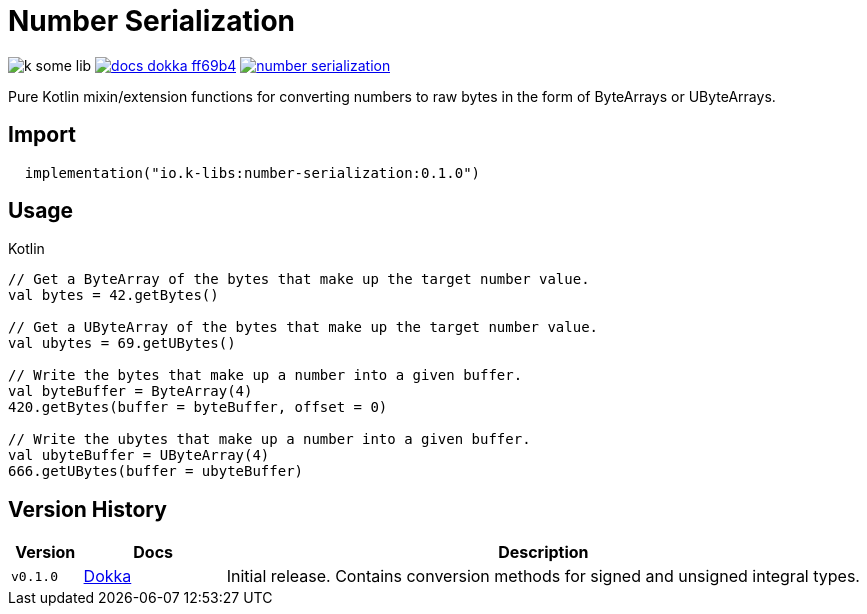 = Number Serialization
:source-highlighter: highlightjs
:gh-group: k-libs
:gh-name: k-some-lib
:lib-package: io.klibs.serial
:lib-group: io.k-libs
:lib-name: number-serialization
:lib-version: 0.1.0
:lib-feature: 0.1.0

image:https://img.shields.io/github/license/{gh-group}/{gh-name}[title="License"]
image:https://img.shields.io/badge/docs-dokka-ff69b4[link="https://{gh-group}.github.io/{gh-name}/dokka/{lib-feature}/{lib-name}/{lib-package}/index.html"]
image:https://img.shields.io/maven-central/v/{lib-group}/{lib-name}[link="https://search.maven.org/artifact/{lib-group}/{lib-name}"]

Pure Kotlin mixin/extension functions for converting numbers to raw bytes in the
form of ByteArrays or UByteArrays.

== Import

[source, kotlin, subs="attributes"]
----
  implementation("{lib-group}:{lib-name}:{lib-version}")
----

== Usage

.Kotlin
[source, kotlin]
----
// Get a ByteArray of the bytes that make up the target number value.
val bytes = 42.getBytes()

// Get a UByteArray of the bytes that make up the target number value.
val ubytes = 69.getUBytes()

// Write the bytes that make up a number into a given buffer.
val byteBuffer = ByteArray(4)
420.getBytes(buffer = byteBuffer, offset = 0)

// Write the ubytes that make up a number into a given buffer.
val ubyteBuffer = UByteArray(4)
666.getUBytes(buffer = ubyteBuffer)
----

== Version History

[%header, cols="1m,2,9"]
|===
| Version | Docs | Description
| v0.1.0
| link:https://{gh-group}.github.io/{gh-name}/dokka/0.1.0/{lib-name}/{lib-package}/index.html[Dokka]
| Initial release. Contains conversion methods for signed and unsigned integral types.
|===